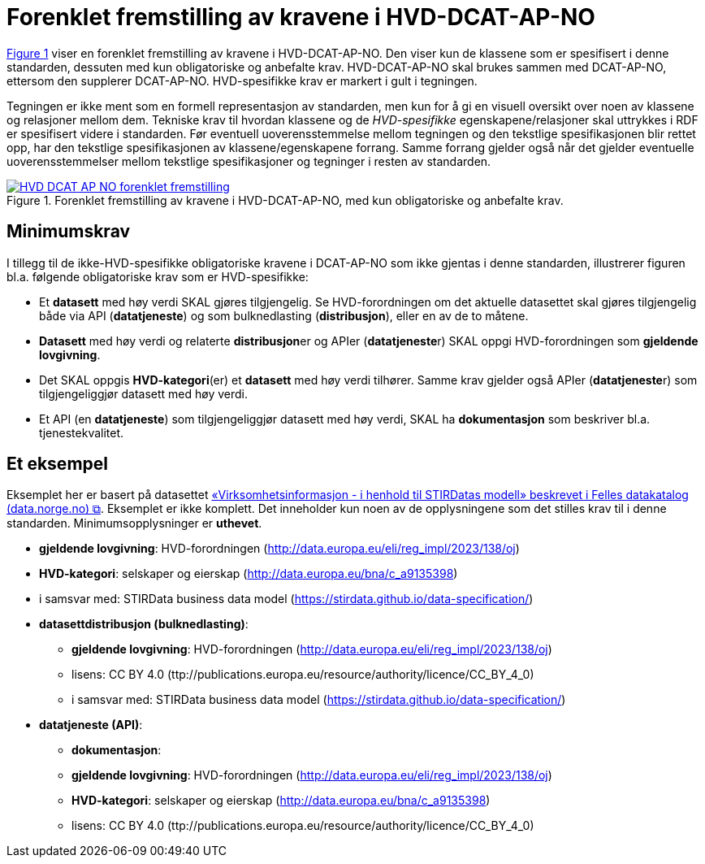 = Forenklet fremstilling av kravene i HVD-DCAT-AP-NO [[Forenklet-fremstilling-av-kravene]]

:xrefstyle: short

<<img-ForenkletModell>> viser en forenklet fremstilling av kravene i HVD-DCAT-AP-NO. Den viser kun de klassene som er spesifisert i denne standarden, dessuten med kun obligatoriske og anbefalte krav. HVD-DCAT-AP-NO skal brukes sammen med DCAT-AP-NO, ettersom den supplerer DCAT-AP-NO. HVD-spesifikke krav er markert i gult i tegningen. 

Tegningen er ikke ment som en formell representasjon av standarden, men kun for å gi en visuell oversikt over noen av klassene og relasjoner mellom dem. Tekniske krav til hvordan klassene og de __HVD-spesifikke__ egenskapene/relasjoner skal uttrykkes i RDF er spesifisert videre i standarden. Før eventuell uoverensstemmelse mellom tegningen og den tekstlige spesifikasjonen blir rettet opp, har den tekstlige spesifikasjonen av klassene/egenskapene forrang. Samme forrang gjelder også når det gjelder eventuelle uoverensstemmelser mellom tekstlige spesifikasjoner og tegninger i resten av standarden. 

[[img-ForenkletModell]]
.Forenklet fremstilling av kravene i HVD-DCAT-AP-NO, med kun obligatoriske og anbefalte krav.
[link=images/HVD-DCAT-AP-NO-forenklet-fremstilling.png]
image::images/HVD-DCAT-AP-NO-forenklet-fremstilling.png[]

:xrefstyle: full

== Minimumskrav

I tillegg til de ikke-HVD-spesifikke obligatoriske kravene i DCAT-AP-NO som ikke gjentas i denne standarden, illustrerer figuren bl.a. følgende  obligatoriske krav som er HVD-spesifikke: 

* Et **datasett** med høy verdi SKAL gjøres tilgjengelig. Se HVD-forordningen om det aktuelle datasettet skal gjøres tilgjengelig både via API (**datatjeneste**) og som bulknedlasting (**distribusjon**), eller en av de to måtene. 

* **Datasett** med høy verdi og relaterte **distribusjon**er og APIer (**datatjeneste**r) SKAL oppgi HVD-forordningen som *gjeldende lovgivning*.  

* Det SKAL oppgis *HVD-kategori*(er) et **datasett** med høy verdi tilhører. Samme krav gjelder også APIer (**datatjeneste**r) som tilgjengeliggjør datasett med høy verdi. 

* Et API (en **datatjeneste**) som tilgjengeliggjør datasett med høy verdi, SKAL ha **dokumentasjon** som beskriver bl.a. tjenestekvalitet. 

== Et eksempel

Eksemplet her er basert på datasettet https://data.norge.no/datasets/9b8fbdd7-7294-39e2-959b-24dc8ab0df4a[«Virksomhetsinformasjon - i henhold til STIRDatas modell» beskrevet i Felles datakatalog (data.norge.no) &#x29C9;, window="_blank", role="ext-link"]. Eksemplet er ikke komplett. Det inneholder kun noen av de opplysningene som det stilles krav til i denne standarden. Minimumsopplysninger er **uthevet**.  

* **gjeldende lovgivning**: HVD-forordningen (http://data.europa.eu/eli/reg_impl/2023/138/oj)
* **HVD-kategori**: selskaper og eierskap (http://data.europa.eu/bna/c_a9135398)
* i samsvar med: STIRData business data model (https://stirdata.github.io/data-specification/) 
* **datasettdistribusjon (bulknedlasting)**: 
** **gjeldende lovgivning**: HVD-forordningen (http://data.europa.eu/eli/reg_impl/2023/138/oj)
** lisens: CC BY 4.0 (ttp://publications.europa.eu/resource/authority/licence/CC_BY_4_0)
** i samsvar med: STIRData business data model (https://stirdata.github.io/data-specification/)
* **datatjeneste (API)**:
** **dokumentasjon**:
** **gjeldende lovgivning**: HVD-forordningen (http://data.europa.eu/eli/reg_impl/2023/138/oj)
** **HVD-kategori**: selskaper og eierskap (http://data.europa.eu/bna/c_a9135398)
** lisens: CC BY 4.0 (ttp://publications.europa.eu/resource/authority/licence/CC_BY_4_0)



